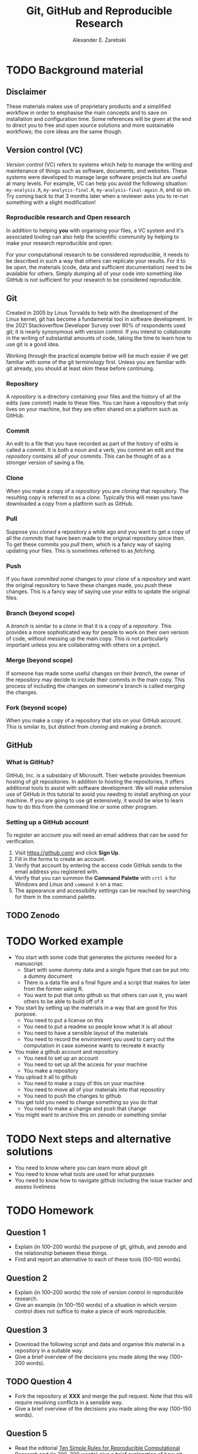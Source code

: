 #+title: Git, GitHub and Reproducible Research
#+author: Alexander E. Zarebski

* TODO Background material

** Disclaimer

These materials makes use of proprietary products and a simplified workflow in
order to emphasise the main concepts and to save on installation and
configuration time. Some references will be given at the end to direct you to
free and open source solutions and more sustainable workflows; the core ideas
are the same though.

** Version control (VC)

/Version control/ (VC) refers to systems which help to manage the writing and
maintenance of things such as software, documents, and websites. These systems
were developed to manage large software projects but are useful at many levels.
For example, VC can help you avoid the following situation: =my-analysis.R=,
=my-analysis-final.R=, =my-analysis-final-again.R=, and so on. Try coming back to
that 3 months later when a reviewer asks you to re-run something with a slight
modification!

*** Reproducible research and Open research

In addition to helping *you* with organising your files, a VC system and it's
associated tooling can also help the scientific community by helping to make
your research reproducible and open.

For your computational research to be considered /reproducible,/ it needs to be
described in such a way that others can replicate your results. For it to be
/open/, the materials (code, data and sufficient documentation) need to be
available for others. Simply dumping all of your code into something like GitHub
is not sufficient for your research to be considered reproducible.

** Git

Created in 2005 by Linus Torvalds to help with the development of the Linux
kernel, git has become a fundamental tool in software development. In the 2021
Stackoverflow Developer Survey over \(90\%\) of respondents used git; it is
nearly synonymous with version control. If you intend to collaborate in the
writing of substantial amounts of code, taking the time to learn how to use git
is a good idea.

Working through the practical example below will be much easier if we get
familiar with some of the git terminology first. Unless you are familiar with
git already, you should at least skim these before continuing.

*** Repository

A /repository/ is a directory containing your files and the history of all the
edits (see [[*Commit][commit]]) made to these files. You can have a repository that only
lives on your machine, but they are often shared on a platform such as GitHub.

*** Commit

An edit to a file that you have recorded as part of the history of edits is
called a /commit/. It is both a noun and a verb, you commit an edit and the
[[*Repository][repository]] contains all of your commits. This can be thought of as a stronger
version of saving a file.

*** Clone

When you make a copy of a [[*Repository][repository]] you are /cloning/ that repository. The
resulting copy is referred to as a /clone/. Typically this will mean you have
downloaded a copy from a platform such as GitHub.

*** Pull

Suppose you [[*Clone][cloned]] a repository a while ago and you want to get a copy of all
the [[*Commit][commits]] that have been made to the original repository since then. To get
these commits you /pull/ them, which is a fancy way of saying updating your files.
This is sometimes referred to as /fetching/.

*** Push

If you have [[*Commit][commited]] some changes to your [[*Clone][clone]] of a [[*Repository][repository]] and want the
original repository to have these changes made, you /push/ these changes. This is
a fancy way of saying use your edits to update the original files.

*** Branch (beyond scope)

A /branch/ is similar to a [[*Clone][clone]] in that it is a copy of a [[*Repository][repository]]. This
provides a more sophisticated way for people to work on their own version of
code, without messing up the main copy. This is not particularly important
unless you are collaborating with others on a project.

*** Merge (beyond scope)

If someone has made some useful changes on their [[*Branch (beyond scope)][branch]], the owner of the
repository may decide to include their commits in the main copy. This process of
including the changes on someone's branch is called /merging/ the changes.

*** Fork (beyond scope)

When you make a copy of a repository that sits on your GitHub account. This is
similar to, but distinct from [[*Clone][cloning]] and making a [[*Branch][branch]].

** GitHub

*** What is GitHub?

GitHub, Inc. is a subsidairy of Microsoft. Their website provides freemium
hosting of git repositories. In addition to hosting the repositories, it offers
additional tools to assist with software development. We will make extensive use
of GitHub in this tutorial to avoid you needing to install anything on your
machine. If you are going to use git extensively, it would be wise to learn how
to do this from the command line or some other program.

*** Setting up a GitHub account

To register an account you will need an email address that can be used for
verification.

1. Visit [[https://github.com/]] and click *Sign Up*.
2. Fill in the forms to create an account.
3. Verify that account by entering the access code GitHub sends to the email
   address you registered with.
4. Verify that you can summon the *Command Palette* with =crtl k= for Windows and
   Linux and =command k= on a mac.
5. The appearance and accessibility settings can be reached by searching for
   them in the command palette.

** TODO Zenodo

* TODO Worked example

- You start with some code that generates the pictures needed for a manuscript.
  + Start with some dummy data and a single figure that can be put into a dummy document
  + There is a data file and a final figure and a script that makes for later from the former using R.
  + You want to put that onto github so that others can use it, you want others to be able to build off of it
- You start by setting up the materials in a way that are good for this purpose.
  + You need to put a license on this
  + You need to put a readme so people know what it is all about
  + You need to have a sensible layout of the materials
  + You need to record the environment you used to carry out the computation in case someone wants to recreate it exactly
- You make a github account and repository
  + You need to set up an account
  + You need to set up all the access for your machine
  + You make a repository
- You upload it all to github
  + You need to make a copy of this on your machine
  + You need to move all of your materials into that reposotiry
  + You need to push the changes to github
- You get told you need to change something so you do that
  + You need to make a change and push that change
- You might want to archive this on zenodo or something similar

* TODO Next steps and alternative solutions

- You need to know where you can learn more about git
- You need to know what tools are used for what purposes
- You need to know how to navigate github including the issue tracker and assess liveliness

* TODO Homework

** Question 1

- Explain (in 100--200 words) the purpose of git, github, and zenodo and the
  relationship between these things.
- Find and report an alternative to each of these tools (50--150 words).

** Question 2

- Explain (in 100--200 words) the role of version control in reproducible
  research.
- Give an example (in 100--150 words) of a situation in which version control
  does not suffice to make a piece of work reproducible.

** Question 3

- Download the following script and data and organise this material in a
  repository in a suitable way.
- Give a brief overview of the decisions you made along the way (100--200
  words).

** TODO Question 4

- Fork the repository at *XXX* and merge the pull request. Note that this will
  require resolving conflicts in a sensible way.
- Give a brief overview of the decisions you made along the way (100--150
  words).

** Question 5

- Read the editorial [[https://doi.org/10.1371/journal.pcbi.1003285][Ten Simple Rules for Reproducible Computational Research]]
  and (in 200--300 words) give a brief explanation of how git and GitHub would
  or would not be relevant to each rule.
